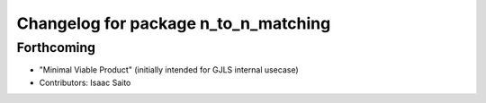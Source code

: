 ^^^^^^^^^^^^^^^^^^^^^^^^^^^^^^^^^^^^^
Changelog for package n_to_n_matching
^^^^^^^^^^^^^^^^^^^^^^^^^^^^^^^^^^^^^

Forthcoming
-----------
* "Minimal Viable Product" (initially intended for GJLS internal usecase)
* Contributors: Isaac Saito
